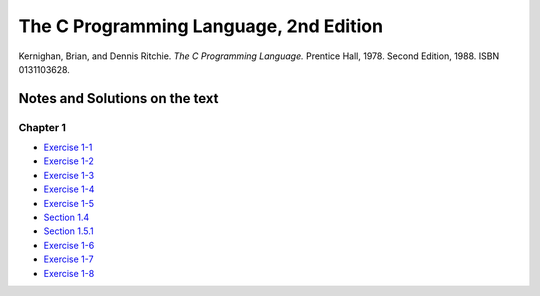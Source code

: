 #######################################
The C Programming Language, 2nd Edition
#######################################
Kernighan, Brian, and Dennis Ritchie. *The C Programming Language.* Prentice Hall, 1978. Second Edition, 1988. ISBN 0131103628.

*******************************
Notes and Solutions on the text
*******************************

=========
Chapter 1
=========

* `Exercise 1-1`_
* `Exercise 1-2`_
* `Exercise 1-3`_
* `Exercise 1-4`_
* `Exercise 1-5`_
* `Section 1.4`_
* `Section 1.5.1`_
* `Exercise 1-6`_
* `Exercise 1-7`_
* `Exercise 1-8`_

.. _Exercise 1-1: chapter_1/ex1-1.c
.. _Exercise 1-2: chapter_1/ex1-2.c
.. _Exercise 1-3: chapter_1/ex1-3.c
.. _Exercise 1-4: chapter_1/ex1-4.c
.. _Exercise 1-5: chapter_1/ex1-5.c
.. _Section 1.4: chapter_1/sec1-4.c
.. _Section 1.5.1: chapter_1/sec1-5-1.c
.. _Exercise 1-6: chapter_1/ex1-6.c
.. _Exercise 1-7: chapter_1/ex1-7.c
.. _Exercise 1-8: chapter_1/ex1-8.c

